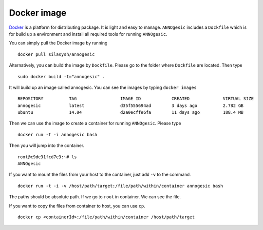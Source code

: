 Docker image
==============

`Docker <https://www.docker.com>`_ is a platform for distributing package. 
It is light and easy to manage. ``ANNOgesic`` includes a ``Dockfile`` which 
is for build up a environment and install all required tools for running ``ANNOgesic``.

You can simply pull the Docker image by running

::

    docker pull silasysh/annogesic

Alternatively, you can build the image by ``Dockfile``.
Please go to the folder where ``Dockfile`` are located. Then type

::

    sudo docker build -t="annogesic" .

It will build up an image called annogesic. You can see the images by typing ``docker images``

::

   REPOSITORY          TAG                 IMAGE ID            CREATED             VIRTUAL SIZE
   annogesic           latest              d35f555694ad        3 days ago          2.782 GB
   ubuntu              14.04               d2a0ecffe6fa        11 days ago         188.4 MB

Then we can use the image to create a container for running ``ANNOgesic``. Please type 

::

    docker run -t -i annogesic bash

Then you will jump into the container.

::

    root@c9de31fcd7e3:~# ls
    ANNOgesic

If you want to mount the files from your host to the container, just add ``-v`` to the command.

::

    docker run -t -i -v /host/path/target:/file/path/within/container annogesic bash

The paths should be absolute path. If we go to ``root`` in container. We can see the file.


If you want to copy the files from container to host, you can use ``cp``.

::

    docker cp <containerId>:/file/path/within/container /host/path/target
